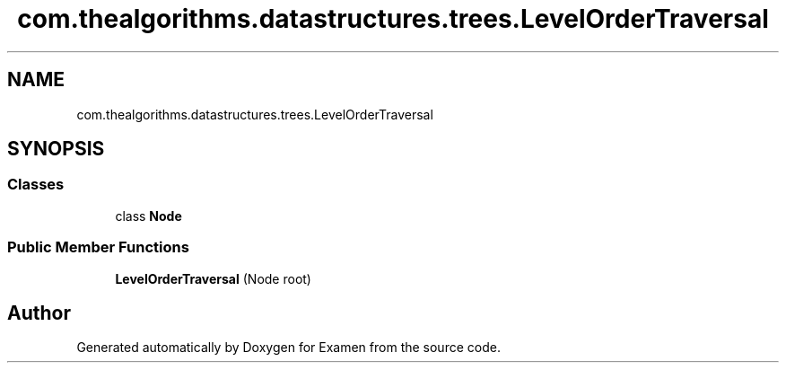 .TH "com.thealgorithms.datastructures.trees.LevelOrderTraversal" 3 "Fri Jan 28 2022" "Examen" \" -*- nroff -*-
.ad l
.nh
.SH NAME
com.thealgorithms.datastructures.trees.LevelOrderTraversal
.SH SYNOPSIS
.br
.PP
.SS "Classes"

.in +1c
.ti -1c
.RI "class \fBNode\fP"
.br
.in -1c
.SS "Public Member Functions"

.in +1c
.ti -1c
.RI "\fBLevelOrderTraversal\fP (Node root)"
.br
.in -1c

.SH "Author"
.PP 
Generated automatically by Doxygen for Examen from the source code\&.
